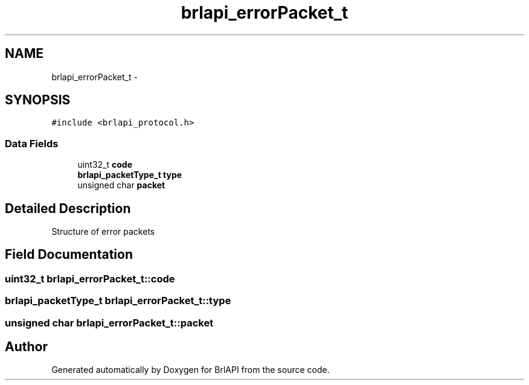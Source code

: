.TH "brlapi_errorPacket_t" 3 "7 Oct 2009" "Version 1.0" "BrlAPI" \" -*- nroff -*-
.ad l
.nh
.SH NAME
brlapi_errorPacket_t \- 
.SH SYNOPSIS
.br
.PP
\fC#include <brlapi_protocol.h>\fP
.PP
.SS "Data Fields"

.in +1c
.ti -1c
.RI "uint32_t \fBcode\fP"
.br
.ti -1c
.RI "\fBbrlapi_packetType_t\fP \fBtype\fP"
.br
.ti -1c
.RI "unsigned char \fBpacket\fP"
.br
.in -1c
.SH "Detailed Description"
.PP 
Structure of error packets 
.SH "Field Documentation"
.PP 
.SS "uint32_t \fBbrlapi_errorPacket_t::code\fP"
.PP
.SS "\fBbrlapi_packetType_t\fP \fBbrlapi_errorPacket_t::type\fP"
.PP
.SS "unsigned char \fBbrlapi_errorPacket_t::packet\fP"
.PP


.SH "Author"
.PP 
Generated automatically by Doxygen for BrlAPI from the source code.
